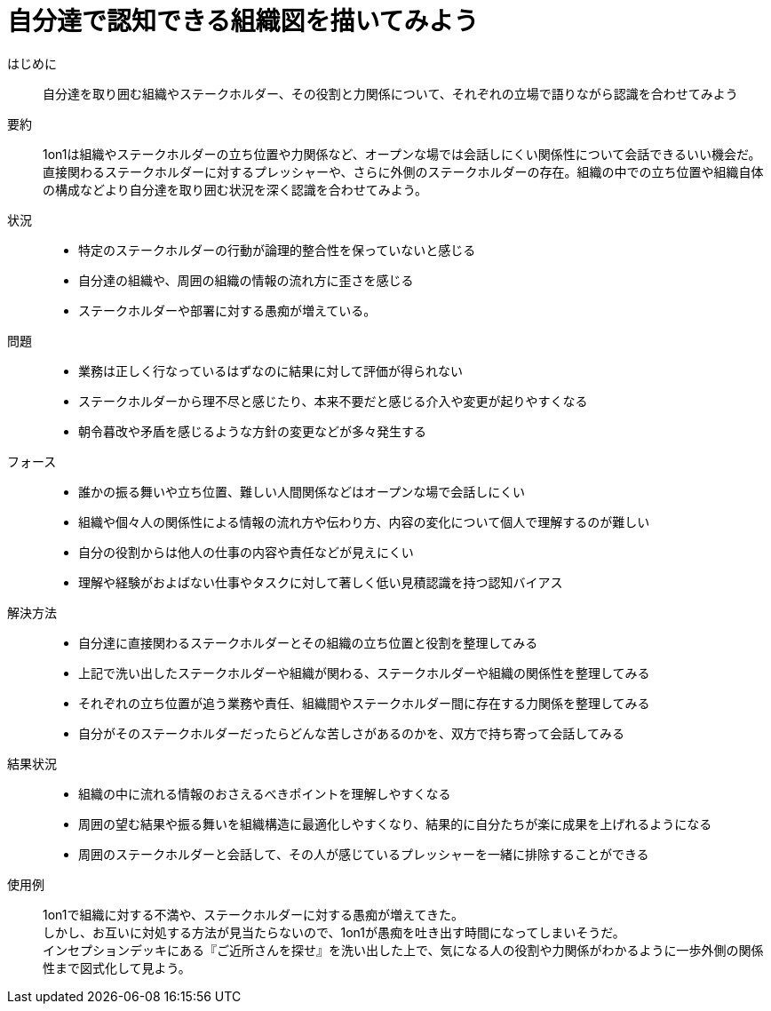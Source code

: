 = 自分達で認知できる組織図を描いてみよう

はじめに::
自分達を取り囲む組織やステークホルダー、その役割と力関係について、それぞれの立場で語りながら認識を合わせてみよう

要約::
1on1は組織やステークホルダーの立ち位置や力関係など、オープンな場では会話しにくい関係性について会話できるいい機会だ。直接関わるステークホルダーに対するプレッシャーや、さらに外側のステークホルダーの存在。組織の中での立ち位置や組織自体の構成などより自分達を取り囲む状況を深く認識を合わせてみよう。

状況::
* 特定のステークホルダーの行動が論理的整合性を保っていないと感じる
* 自分達の組織や、周囲の組織の情報の流れ方に歪さを感じる
* ステークホルダーや部署に対する愚痴が増えている。

問題::
* 業務は正しく行なっているはずなのに結果に対して評価が得られない
* ステークホルダーから理不尽と感じたり、本来不要だと感じる介入や変更が起りやすくなる
* 朝令暮改や矛盾を感じるような方針の変更などが多々発生する

フォース::
* 誰かの振る舞いや立ち位置、難しい人間関係などはオープンな場で会話しにくい
* 組織や個々人の関係性による情報の流れ方や伝わり方、内容の変化について個人で理解するのが難しい
* 自分の役割からは他人の仕事の内容や責任などが見えにくい
* 理解や経験がおよばない仕事やタスクに対して著しく低い見積認識を持つ認知バイアス

解決方法::
* 自分達に直接関わるステークホルダーとその組織の立ち位置と役割を整理してみる
* 上記で洗い出したステークホルダーや組織が関わる、ステークホルダーや組織の関係性を整理してみる
* それぞれの立ち位置が追う業務や責任、組織間やステークホルダー間に存在する力関係を整理してみる
* 自分がそのステークホルダーだったらどんな苦しさがあるのかを、双方で持ち寄って会話してみる

結果状況::
* 組織の中に流れる情報のおさえるべきポイントを理解しやすくなる
* 周囲の望む結果や振る舞いを組織構造に最適化しやすくなり、結果的に自分たちが楽に成果を上げれるようになる
* 周囲のステークホルダーと会話して、その人が感じているプレッシャーを一緒に排除することができる

使用例::
1on1で組織に対する不満や、ステークホルダーに対する愚痴が増えてきた。 +
しかし、お互いに対処する方法が見当たらないので、1on1が愚痴を吐き出す時間になってしまいそうだ。 +
インセプションデッキにある『ご近所さんを探せ』を洗い出した上で、気になる人の役割や力関係がわかるように一歩外側の関係性まで図式化して見よう。



